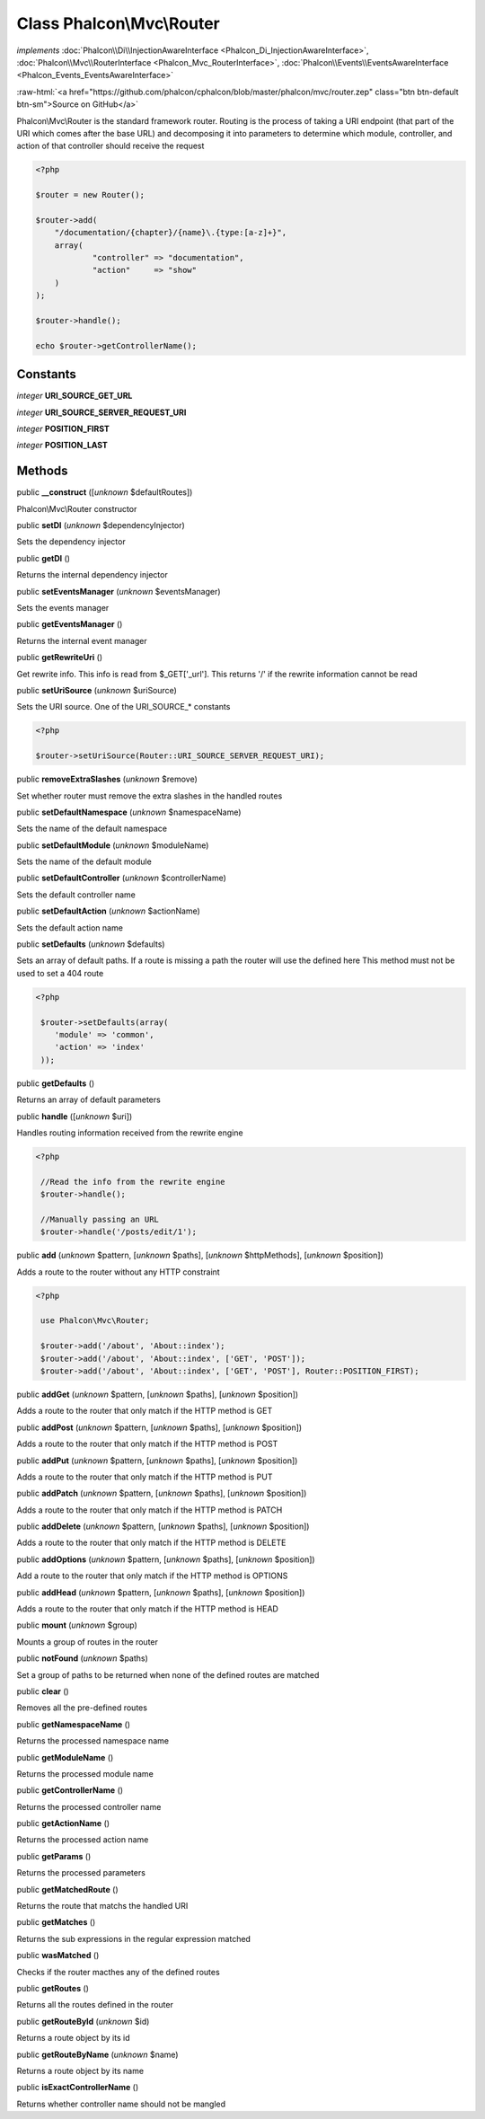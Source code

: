 Class **Phalcon\\Mvc\\Router**
==============================

*implements* :doc:`Phalcon\\Di\\InjectionAwareInterface <Phalcon_Di_InjectionAwareInterface>`, :doc:`Phalcon\\Mvc\\RouterInterface <Phalcon_Mvc_RouterInterface>`, :doc:`Phalcon\\Events\\EventsAwareInterface <Phalcon_Events_EventsAwareInterface>`

.. role:: raw-html(raw)
   :format: html

:raw-html:`<a href="https://github.com/phalcon/cphalcon/blob/master/phalcon/mvc/router.zep" class="btn btn-default btn-sm">Source on GitHub</a>`

Phalcon\\Mvc\\Router is the standard framework router. Routing is the process of taking a URI endpoint (that part of the URI which comes after the base URL) and decomposing it into parameters to determine which module, controller, and action of that controller should receive the request  

.. code-block:: php

    <?php

    $router = new Router();
    
    $router->add(
    	"/documentation/{chapter}/{name}\.{type:[a-z]+}",
    	array(
    		"controller" => "documentation",
    		"action"     => "show"
    	)
    );
    
    $router->handle();
    
    echo $router->getControllerName();



Constants
---------

*integer* **URI_SOURCE_GET_URL**

*integer* **URI_SOURCE_SERVER_REQUEST_URI**

*integer* **POSITION_FIRST**

*integer* **POSITION_LAST**

Methods
-------

public  **__construct** ([*unknown* $defaultRoutes])

Phalcon\\Mvc\\Router constructor



public  **setDI** (*unknown* $dependencyInjector)

Sets the dependency injector



public  **getDI** ()

Returns the internal dependency injector



public  **setEventsManager** (*unknown* $eventsManager)

Sets the events manager



public  **getEventsManager** ()

Returns the internal event manager



public  **getRewriteUri** ()

Get rewrite info. This info is read from $_GET['_url']. This returns '/' if the rewrite information cannot be read



public  **setUriSource** (*unknown* $uriSource)

Sets the URI source. One of the URI_SOURCE_* constants 

.. code-block:: php

    <?php

    $router->setUriSource(Router::URI_SOURCE_SERVER_REQUEST_URI);




public  **removeExtraSlashes** (*unknown* $remove)

Set whether router must remove the extra slashes in the handled routes



public  **setDefaultNamespace** (*unknown* $namespaceName)

Sets the name of the default namespace



public  **setDefaultModule** (*unknown* $moduleName)

Sets the name of the default module



public  **setDefaultController** (*unknown* $controllerName)

Sets the default controller name



public  **setDefaultAction** (*unknown* $actionName)

Sets the default action name



public  **setDefaults** (*unknown* $defaults)

Sets an array of default paths. If a route is missing a path the router will use the defined here This method must not be used to set a 404 route 

.. code-block:: php

    <?php

     $router->setDefaults(array(
    	'module' => 'common',
    	'action' => 'index'
     ));




public  **getDefaults** ()

Returns an array of default parameters



public  **handle** ([*unknown* $uri])

Handles routing information received from the rewrite engine 

.. code-block:: php

    <?php

     //Read the info from the rewrite engine
     $router->handle();
    
     //Manually passing an URL
     $router->handle('/posts/edit/1');




public  **add** (*unknown* $pattern, [*unknown* $paths], [*unknown* $httpMethods], [*unknown* $position])

Adds a route to the router without any HTTP constraint 

.. code-block:: php

    <?php

     use Phalcon\Mvc\Router;
    
     $router->add('/about', 'About::index');
     $router->add('/about', 'About::index', ['GET', 'POST']);
     $router->add('/about', 'About::index', ['GET', 'POST'], Router::POSITION_FIRST);




public  **addGet** (*unknown* $pattern, [*unknown* $paths], [*unknown* $position])

Adds a route to the router that only match if the HTTP method is GET



public  **addPost** (*unknown* $pattern, [*unknown* $paths], [*unknown* $position])

Adds a route to the router that only match if the HTTP method is POST



public  **addPut** (*unknown* $pattern, [*unknown* $paths], [*unknown* $position])

Adds a route to the router that only match if the HTTP method is PUT



public  **addPatch** (*unknown* $pattern, [*unknown* $paths], [*unknown* $position])

Adds a route to the router that only match if the HTTP method is PATCH



public  **addDelete** (*unknown* $pattern, [*unknown* $paths], [*unknown* $position])

Adds a route to the router that only match if the HTTP method is DELETE



public  **addOptions** (*unknown* $pattern, [*unknown* $paths], [*unknown* $position])

Add a route to the router that only match if the HTTP method is OPTIONS



public  **addHead** (*unknown* $pattern, [*unknown* $paths], [*unknown* $position])

Adds a route to the router that only match if the HTTP method is HEAD



public  **mount** (*unknown* $group)

Mounts a group of routes in the router



public  **notFound** (*unknown* $paths)

Set a group of paths to be returned when none of the defined routes are matched



public  **clear** ()

Removes all the pre-defined routes



public  **getNamespaceName** ()

Returns the processed namespace name



public  **getModuleName** ()

Returns the processed module name



public  **getControllerName** ()

Returns the processed controller name



public  **getActionName** ()

Returns the processed action name



public  **getParams** ()

Returns the processed parameters



public  **getMatchedRoute** ()

Returns the route that matchs the handled URI



public  **getMatches** ()

Returns the sub expressions in the regular expression matched



public  **wasMatched** ()

Checks if the router macthes any of the defined routes



public  **getRoutes** ()

Returns all the routes defined in the router



public  **getRouteById** (*unknown* $id)

Returns a route object by its id



public  **getRouteByName** (*unknown* $name)

Returns a route object by its name



public  **isExactControllerName** ()

Returns whether controller name should not be mangled




